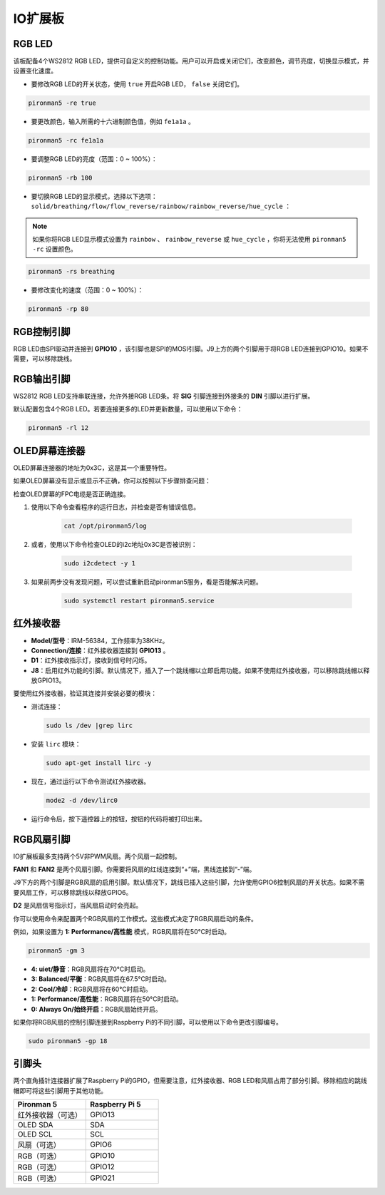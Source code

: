 IO扩展板
=================

RGB LED
------------

.. image:: img/io_board_rgb.png

该板配备4个WS2812 RGB LED，提供可自定义的控制功能。用户可以开启或关闭它们，改变颜色，调节亮度，切换显示模式，并设置变化速度。

* 要修改RGB LED的开关状态，使用 ``true`` 开启RGB LED， ``false`` 关闭它们。

.. code-block:: shell

  pironman5 -re true

* 要更改颜色，输入所需的十六进制颜色值，例如 ``fe1a1a`` 。

.. code-block:: shell

  pironman5 -rc fe1a1a

* 要调整RGB LED的亮度（范围：0 ~ 100%）：

.. code-block:: shell

  pironman5 -rb 100

* 要切换RGB LED的显示模式，选择以下选项： ``solid/breathing/flow/flow_reverse/rainbow/rainbow_reverse/hue_cycle`` ：

.. note::

  如果你将RGB LED显示模式设置为 ``rainbow`` 、 ``rainbow_reverse`` 或 ``hue_cycle`` ，你将无法使用 ``pironman5 -rc`` 设置颜色。

.. code-block:: shell

  pironman5 -rs breathing

* 要修改变化的速度（范围：0 ~ 100%）：

.. code-block:: shell

  pironman5 -rp 80

RGB控制引脚
-------------------------

RGB LED由SPI驱动并连接到 **GPIO10** ，该引脚也是SPI的MOSI引脚。J9上方的两个引脚用于将RGB LED连接到GPIO10。如果不需要，可以移除跳线。

  .. image:: img/io_board_rgb_pin.png

RGB输出引脚
-------------------------

.. image:: img/io_board_rgb_out.png

WS2812 RGB LED支持串联连接，允许外接RGB LED条。将 **SIG** 引脚连接到外接条的 **DIN** 引脚以进行扩展。

默认配置包含4个RGB LED。若要连接更多的LED并更新数量，可以使用以下命令：

.. code-block:: shell

  pironman5 -rl 12


OLED屏幕连接器
----------------------------

OLED屏幕连接器的地址为0x3C，这是其一个重要特性。

.. image:: img/io_board_oled.png

如果OLED屏幕没有显示或显示不正确，你可以按照以下步骤排查问题：

检查OLED屏幕的FPC电缆是否正确连接。

#. 使用以下命令查看程序的运行日志，并检查是否有错误信息。

    .. code-block:: shell

        cat /opt/pironman5/log

#. 或者，使用以下命令检查OLED的i2c地址0x3C是否被识别：

    .. code-block:: shell
        
        sudo i2cdetect -y 1


#. 如果前两步没有发现问题，可以尝试重新启动pironman5服务，看是否能解决问题。

    .. code-block:: shell

        sudo systemctl restart pironman5.service


红外接收器
---------------------------

.. image:: img/io_board_receiver.png

* **Model/型号**：IRM-56384，工作频率为38KHz。
* **Connection/连接**：红外接收器连接到 **GPIO13** 。
* **D1**：红外接收指示灯，接收到信号时闪烁。
* **J8**：启用红外功能的引脚。默认情况下，插入了一个跳线帽以立即启用功能。如果不使用红外接收器，可以移除跳线帽以释放GPIO13。

要使用红外接收器，验证其连接并安装必要的模块：

* 测试连接：

  .. code-block:: shell

    sudo ls /dev |grep lirc

* 安装 ``lirc`` 模块：

  .. code-block:: shell

    sudo apt-get install lirc -y

* 现在，通过运行以下命令测试红外接收器。

  .. code-block:: shell

    mode2 -d /dev/lirc0

* 运行命令后，按下遥控器上的按钮，按钮的代码将被打印出来。


RGB风扇引脚
----------------

IO扩展板最多支持两个5V非PWM风扇。两个风扇一起控制。

**FAN1** 和 **FAN2** 是两个风扇引脚。你需要将风扇的红线连接到“+”端，黑线连接到“-”端。

.. image:: img/io_board_fan.png

J9下方的两个引脚是RGB风扇的启用引脚。默认情况下，跳线已插入这些引脚，允许使用GPIO6控制风扇的开关状态。如果不需要风扇工作，可以移除跳线以释放GPIO6。

.. image:: img/io_board_fan_j9.png

**D2** 是风扇信号指示灯，当风扇启动时会亮起。

.. image:: img/io_board_fan_d2.png

你可以使用命令来配置两个RGB风扇的工作模式。这些模式决定了RGB风扇启动的条件。

例如，如果设置为 **1: Performance/高性能** 模式，RGB风扇将在50°C时启动。

.. code-block:: shell

  pironman5 -gm 3

* **4: uiet/静音**：RGB风扇将在70°C时启动。
* **3: Balanced/平衡**：RGB风扇将在67.5°C时启动。
* **2: Cool/冷却**：RGB风扇将在60°C时启动。
* **1: Performance/高性能**：RGB风扇将在50°C时启动。
* **0: Always On/始终开启**：RGB风扇始终开启。

如果你将RGB风扇的控制引脚连接到Raspberry Pi的不同引脚，可以使用以下命令更改引脚编号。

.. code-block:: shell

  sudo pironman5 -gp 18

引脚头
--------------

.. image:: img/io_board_pin_header.png

两个直角插针连接器扩展了Raspberry Pi的GPIO，但需要注意，红外接收器、RGB LED和风扇占用了部分引脚。移除相应的跳线帽即可将这些引脚用于其他功能。

.. list-table:: 
  :widths: 25 25
  :header-rows: 1

  * - Pironman 5
    - Raspberry Pi 5
  * - 红外接收器（可选）
    - GPIO13
  * - OLED SDA
    - SDA
  * - OLED SCL
    - SCL
  * - 风扇（可选）
    - GPIO6
  * - RGB（可选）
    - GPIO10
  * - RGB（可选）
    - GPIO12
  * - RGB（可选）
    - GPIO21

